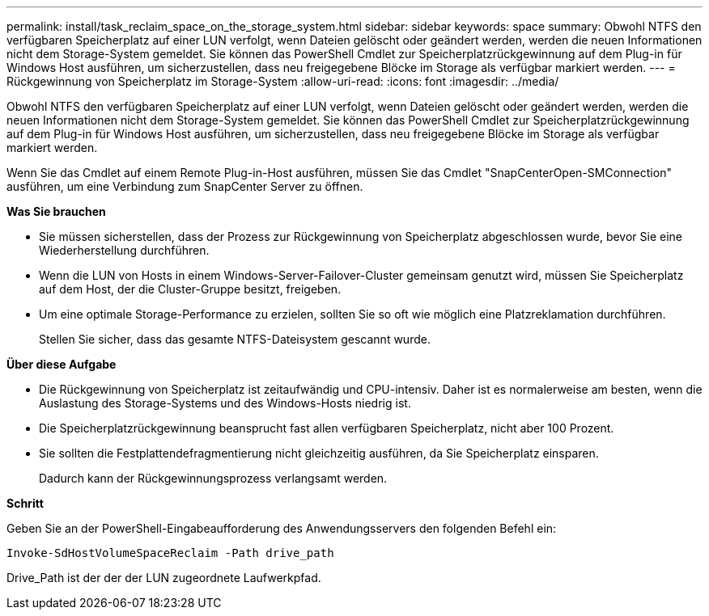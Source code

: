 ---
permalink: install/task_reclaim_space_on_the_storage_system.html 
sidebar: sidebar 
keywords: space 
summary: Obwohl NTFS den verfügbaren Speicherplatz auf einer LUN verfolgt, wenn Dateien gelöscht oder geändert werden, werden die neuen Informationen nicht dem Storage-System gemeldet. Sie können das PowerShell Cmdlet zur Speicherplatzrückgewinnung auf dem Plug-in für Windows Host ausführen, um sicherzustellen, dass neu freigegebene Blöcke im Storage als verfügbar markiert werden. 
---
= Rückgewinnung von Speicherplatz im Storage-System
:allow-uri-read: 
:icons: font
:imagesdir: ../media/


[role="lead"]
Obwohl NTFS den verfügbaren Speicherplatz auf einer LUN verfolgt, wenn Dateien gelöscht oder geändert werden, werden die neuen Informationen nicht dem Storage-System gemeldet. Sie können das PowerShell Cmdlet zur Speicherplatzrückgewinnung auf dem Plug-in für Windows Host ausführen, um sicherzustellen, dass neu freigegebene Blöcke im Storage als verfügbar markiert werden.

Wenn Sie das Cmdlet auf einem Remote Plug-in-Host ausführen, müssen Sie das Cmdlet "SnapCenterOpen-SMConnection" ausführen, um eine Verbindung zum SnapCenter Server zu öffnen.

*Was Sie brauchen*

* Sie müssen sicherstellen, dass der Prozess zur Rückgewinnung von Speicherplatz abgeschlossen wurde, bevor Sie eine Wiederherstellung durchführen.
* Wenn die LUN von Hosts in einem Windows-Server-Failover-Cluster gemeinsam genutzt wird, müssen Sie Speicherplatz auf dem Host, der die Cluster-Gruppe besitzt, freigeben.
* Um eine optimale Storage-Performance zu erzielen, sollten Sie so oft wie möglich eine Platzreklamation durchführen.
+
Stellen Sie sicher, dass das gesamte NTFS-Dateisystem gescannt wurde.



*Über diese Aufgabe*

* Die Rückgewinnung von Speicherplatz ist zeitaufwändig und CPU-intensiv. Daher ist es normalerweise am besten, wenn die Auslastung des Storage-Systems und des Windows-Hosts niedrig ist.
* Die Speicherplatzrückgewinnung beansprucht fast allen verfügbaren Speicherplatz, nicht aber 100 Prozent.
* Sie sollten die Festplattendefragmentierung nicht gleichzeitig ausführen, da Sie Speicherplatz einsparen.
+
Dadurch kann der Rückgewinnungsprozess verlangsamt werden.



*Schritt*

Geben Sie an der PowerShell-Eingabeaufforderung des Anwendungsservers den folgenden Befehl ein:

`Invoke-SdHostVolumeSpaceReclaim -Path drive_path`

Drive_Path ist der der der LUN zugeordnete Laufwerkpfad.
